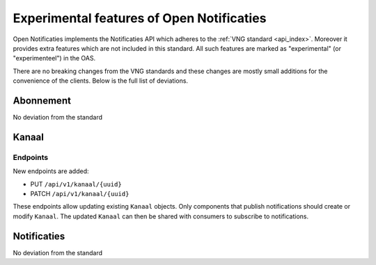 .. _api_experimental:

==========================================
Experimental features of Open Notificaties
==========================================

Open Notificaties implements the Notificaties API which adheres to the :ref:`VNG standard <api_index>`.
Moreover it provides extra features which are not included in this standard.
All such features are marked as "experimental" (or "experimenteel") in the OAS.
 
There are no breaking changes from the VNG standards and these changes are mostly small
additions for the convenience of the clients. Below is the full list of deviations.

Abonnement
==========

No deviation from the standard

Kanaal
======

Endpoints
---------

New endpoints are added:
 
* PUT ``/api/v1/kanaal/{uuid}``
* PATCH ``/api/v1/kanaal/{uuid}``

These endpoints allow updating existing ``Kanaal`` objects. 
Only components that publish notifications should create or modify ``Kanaal``. 
The updated ``Kanaal`` can then be shared with consumers to subscribe to notifications.

Notificaties
============

No deviation from the standard
